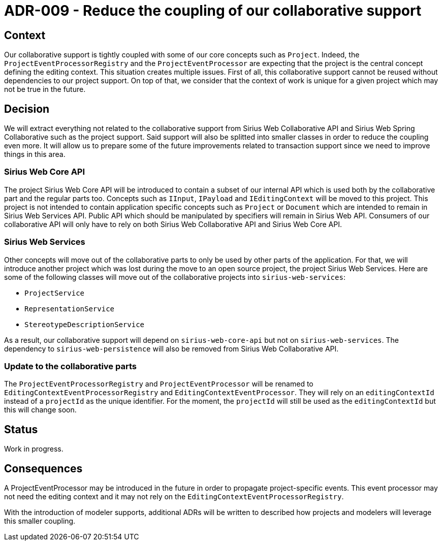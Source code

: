 = ADR-009 - Reduce the coupling of our collaborative support

== Context

Our collaborative support is tightly coupled with some of our core concepts such as `Project`.
Indeed, the `ProjectEventProcessorRegistry` and the `ProjectEventProcessor` are expecting that the project is the central concept defining the editing context.
This situation creates multiple issues.
First of all, this collaborative support cannot be reused without dependencies to our project support.
On top of that, we consider that the context of work is unique for a given project which may not be true in the future.


== Decision

We will extract everything not related to the collaborative support from Sirius Web Collaborative API and Sirius Web Spring Collaborative such as the project support.
Said support will also be splitted into smaller classes in order to reduce the coupling even more.
It will allow us to prepare some of the future improvements related to transaction support since we need to improve things in this area.


=== Sirius Web Core API

The project Sirius Web Core API will be introduced to contain a subset of our internal API which is used both by the collaborative part and the regular parts too.
Concepts such as `IInput`, `IPayload` and `IEditingContext` will be moved to this project.
This project is not intended to contain application specific concepts such as `Project` or `Document` which are intended to remain in Sirius Web Services API.
Public API which should be manipulated by specifiers will remain in Sirius Web API.
Consumers of our collaborative API will only have to rely on both Sirius Web Collaborative API and Sirius Web Core API.


=== Sirius Web Services

Other concepts will move out of the collaborative parts to only be used by other parts of the application.
For that, we will introduce another project which was lost during the move to an open source project, the project Sirius Web Services.
Here are some of the following classes will move out of the collaborative projects into `sirius-web-services`:

- `ProjectService`
- `RepresentationService`
- `StereotypeDescriptionService`

As a result, our collaborative support will depend on `sirius-web-core-api` but not on `sirius-web-services`.
The dependency to `sirius-web-persistence` will also be removed from Sirius Web Collaborative API.


=== Update to the collaborative parts

The `ProjectEventProcessorRegistry` and `ProjectEventProcessor` will be renamed to `EditingContextEventProcessorRegistry` and `EditingContextEventProcessor`.
They will rely on an `editingContextId` instead of a `projectId` as the unique identifier.
For the moment, the `projectId` will still be used as the `editingContextId` but this will change soon.


== Status

Work in progress.


== Consequences

A ProjectEventProcessor may be introduced in the future in order to propagate project-specific events.
This event processor may not need the editing context and it may not rely on the `EditingContextEventProcessorRegistry`.

With the introduction of modeler supports, additional ADRs will be written to described how projects and modelers will leverage this smaller coupling.